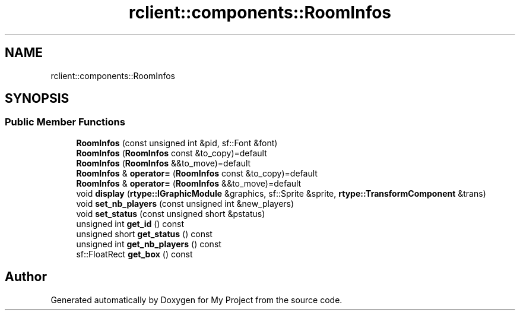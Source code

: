 .TH "rclient::components::RoomInfos" 3 "Fri Jan 12 2024" "My Project" \" -*- nroff -*-
.ad l
.nh
.SH NAME
rclient::components::RoomInfos
.SH SYNOPSIS
.br
.PP
.SS "Public Member Functions"

.in +1c
.ti -1c
.RI "\fBRoomInfos\fP (const unsigned int &pid, sf::Font &font)"
.br
.ti -1c
.RI "\fBRoomInfos\fP (\fBRoomInfos\fP const &to_copy)=default"
.br
.ti -1c
.RI "\fBRoomInfos\fP (\fBRoomInfos\fP &&to_move)=default"
.br
.ti -1c
.RI "\fBRoomInfos\fP & \fBoperator=\fP (\fBRoomInfos\fP const &to_copy)=default"
.br
.ti -1c
.RI "\fBRoomInfos\fP & \fBoperator=\fP (\fBRoomInfos\fP &&to_move)=default"
.br
.ti -1c
.RI "void \fBdisplay\fP (\fBrtype::IGraphicModule\fP &graphics, sf::Sprite &sprite, \fBrtype::TransformComponent\fP &trans)"
.br
.ti -1c
.RI "void \fBset_nb_players\fP (const unsigned int &new_players)"
.br
.ti -1c
.RI "void \fBset_status\fP (const unsigned short &pstatus)"
.br
.ti -1c
.RI "unsigned int \fBget_id\fP () const"
.br
.ti -1c
.RI "unsigned short \fBget_status\fP () const"
.br
.ti -1c
.RI "unsigned int \fBget_nb_players\fP () const"
.br
.ti -1c
.RI "sf::FloatRect \fBget_box\fP () const"
.br
.in -1c

.SH "Author"
.PP 
Generated automatically by Doxygen for My Project from the source code\&.
